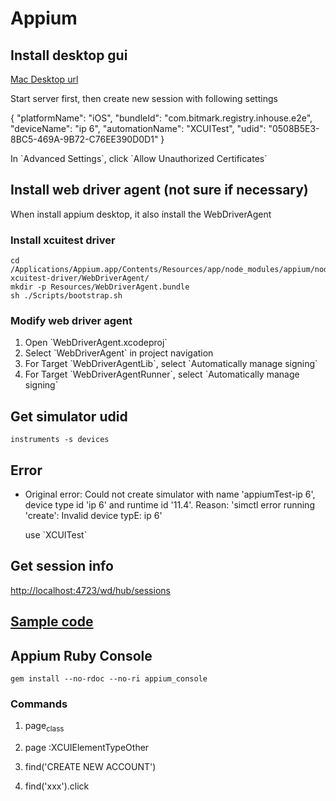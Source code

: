 * Appium
** Install desktop gui

   [[https://github.com/appium/appium-desktop/releases][Mac Desktop url]]

   Start server first, then create new session with following settings

   {
     "platformName": "iOS",
     "bundleId": "com.bitmark.registry.inhouse.e2e",
     "deviceName": "ip 6",
     "automationName": "XCUITest",
     "udid": "0508B5E3-8BC5-469A-9B72-C76EE390D0D1"
   }

   In `Advanced Settings`, click `Allow Unauthorized Certificates`

** Install web driver agent (not sure if necessary)

   When install appium desktop, it also install the WebDriverAgent

*** Install xcuitest driver

    #+BEGIN_SRC shell
    cd /Applications/Appium.app/Contents/Resources/app/node_modules/appium/node_modules/appium-xcuitest-driver/WebDriverAgent/
    mkdir -p Resources/WebDriverAgent.bundle
    sh ./Scripts/bootstrap.sh
    #+END_SRC

*** Modify web driver agent

    1. Open `WebDriverAgent.xcodeproj`
    2. Select `WebDriverAgent` in project navigation
    3. For Target `WebDriverAgentLib`, select `Automatically manage signing`
    4. For Target `WebDriverAgentRunner`, select `Automatically manage signing`

** Get simulator udid

   #+BEGIN_SRC shell
   instruments -s devices
   #+END_SRC

** Error

   - Original error: Could not create simulator with name
     'appiumTest-ip 6', device type id 'ip 6' and runtime id
     '11.4'. Reason: 'simctl error running 'create': Invalid device
     typE: ip 6'

     use `XCUITest`

** Get session info

   http://localhost:4723/wd/hub/sessions
** [[https://github.com/PerfectoCode/Community-Samples/blob/master/Appium/Ruby/appium_ios_test.rb][Sample code]]
** Appium Ruby Console

   #+BEGIN_SRC shell
   gem install --no-rdoc --no-ri appium_console
   #+END_SRC

*** Commands

**** page_class

**** page :XCUIElementTypeOther

**** find('CREATE NEW ACCOUNT')

**** find('xxx').click

